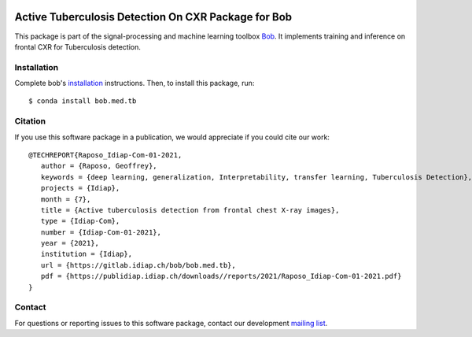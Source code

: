 .. -*- coding: utf-8 -*-

.. image:: https://img.shields.io/badge/docs-v1.0.1-orange.svg
   :target: https://www.idiap.ch/software/bob/docs/bob/bob.med.tb/v1.0.1/index.html
.. image:: https://gitlab.idiap.ch/bob/bob.med.tb/badges/v1.0.1/pipeline.svg
   :target: https://gitlab.idiap.ch/bob/bob.med.tb/commits/v1.0.1
.. image:: https://gitlab.idiap.ch/bob/bob.med.tb/badges/v1.0.1/coverage.svg
   :target: https://www.idiap.ch/software/bob/docs/bob/bob.med.tb/v1.0.1/coverage/index.html
.. image:: https://img.shields.io/badge/gitlab-project-0000c0.svg
   :target: https://gitlab.idiap.ch/bob/bob.med.tb


======================================================
 Active Tuberculosis Detection On CXR Package for Bob
======================================================

This package is part of the signal-processing and machine learning toolbox
Bob_. It implements training and inference on frontal CXR for Tuberculosis
detection.


Installation
------------

Complete bob's `installation`_ instructions. Then, to install this
package, run::

  $ conda install bob.med.tb


Citation
--------

If you use this software package in a publication, we would appreciate if you
could cite our work::

   @TECHREPORT{Raposo_Idiap-Com-01-2021,
      author = {Raposo, Geoffrey},
      keywords = {deep learning, generalization, Interpretability, transfer learning, Tuberculosis Detection},
      projects = {Idiap},
      month = {7},
      title = {Active tuberculosis detection from frontal chest X-ray images},
      type = {Idiap-Com},
      number = {Idiap-Com-01-2021},
      year = {2021},
      institution = {Idiap},
      url = {https://gitlab.idiap.ch/bob/bob.med.tb},
      pdf = {https://publidiap.idiap.ch/downloads//reports/2021/Raposo_Idiap-Com-01-2021.pdf}
   }


Contact
-------

For questions or reporting issues to this software package, contact our
development `mailing list`_.


.. Place your references here:
.. _bob: https://www.idiap.ch/software/bob
.. _installation: https://www.idiap.ch/software/bob/install
.. _mailing list: https://www.idiap.ch/software/bob/discuss
